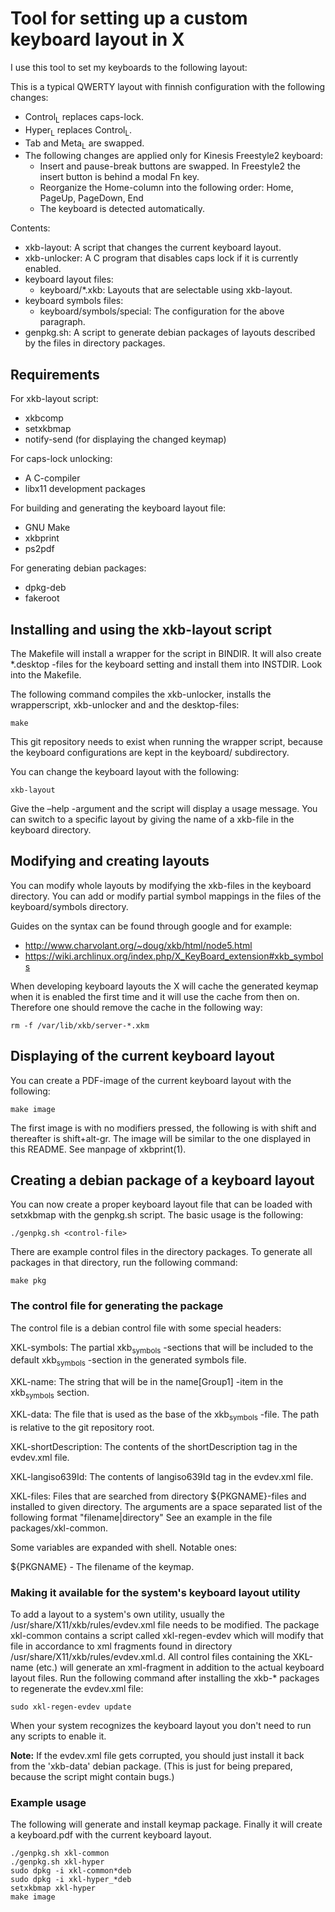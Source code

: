 * Tool for setting up a custom keyboard layout in X

  I use this tool to set my keyboards to the following layout:

  [[./img/keyboard-layout.png]]

  This is a typical QWERTY layout with finnish configuration with the
  following changes:
  - Control_L replaces caps-lock.
  - Hyper_L replaces Control_L.
  - Tab and Meta_L are swapped.
  - The following changes are applied only for Kinesis Freestyle2 keyboard:
    - Insert and pause-break buttons are swapped. In Freestyle2 the insert
      button is behind a modal Fn key.
    - Reorganize the Home-column into the following order: Home, PageUp,
      PageDown, End
    - The keyboard is detected automatically.

  Contents:
  - xkb-layout: A script that changes the current keyboard layout.
  - xkb-unlocker: A C program that disables caps lock if it is currently
    enabled.
  - keyboard layout files:
    - keyboard/*.xkb: Layouts that are selectable using xkb-layout.
  - keyboard symbols files:
    - keyboard/symbols/special: The configuration for the above paragraph.
  - genpkg.sh: A script to generate debian packages of layouts described by
    the files in directory packages.

** Requirements

  For xkb-layout script:
  - xkbcomp
  - setxkbmap
  - notify-send (for displaying the changed keymap)

  For caps-lock unlocking:
  - A C-compiler
  - libx11 development packages

  For building and generating the keyboard layout file:
  - GNU Make
  - xkbprint
  - ps2pdf

  For generating debian packages:
  - dpkg-deb
  - fakeroot

** Installing and using the xkb-layout script

  The Makefile will install a wrapper for the script in BINDIR. It will also
  create *.desktop -files for the keyboard setting and install them into
  INSTDIR. Look into the Makefile.

  The following command compiles the xkb-unlocker, installs the wrapperscript,
  xkb-unlocker and and the desktop-files:

  #+begin_src shell
  make
  #+end_src

  This git repository needs to exist when running the wrapper script, because
  the keyboard configurations are kept in the keyboard/ subdirectory.

  You can change the keyboard layout with the following:

  #+begin_src shell
  xkb-layout
  #+end_src

  Give the --help -argument and the script will display a usage message. You
  can switch to a specific layout by giving the name of a xkb-file in the
  keyboard directory.

** Modifying and creating layouts

   You can modify whole layouts by modifying the xkb-files in the keyboard
   directory. You can add or modify partial symbol mappings in the files of
   the keyboard/symbols directory. 

   Guides on the syntax can be found through google and for example:

   - http://www.charvolant.org/~doug/xkb/html/node5.html
   - https://wiki.archlinux.org/index.php/X_KeyBoard_extension#xkb_symbols

   When developing keyboard layouts the X will cache the generated keymap when
   it is enabled the first time and it will use the cache from then
   on. Therefore one should remove the cache in the following way:

   #+begin_src shell
   rm -f /var/lib/xkb/server-*.xkm
   #+end_src

** Displaying of the current keyboard layout

  You can create a PDF-image of the current keyboard layout with the
  following:

  #+begin_src shell
  make image
  #+end_src

  The first image is with no modifiers pressed, the following is with shift
  and thereafter is shift+alt-gr. The image will be similar to the one
  displayed in this README. See manpage of xkbprint(1).

** Creating a debian package of a keyboard layout

   You can now create a proper keyboard layout file that can be loaded with
   setxkbmap with the genpkg.sh script. The basic usage is the following:

   #+begin_src shell
   ./genpkg.sh <control-file>
   #+end_src

   There are example control files in the directory packages. To generate all
   packages in that directory, run the following command:

   #+begin_src shell
   make pkg
   #+end_src

*** The control file for generating the package

    The control file is a debian control file with some special headers:

    XKL-symbols: The partial xkb_symbols -sections that will be included to the
    default xkb_symbols -section in the generated symbols file.

    XKL-name: The string that will be in the name[Group1] -item in the
    xkb_symbols section.

    XKL-data: The file that is used as the base of the xkb_symbols -file. The path
    is relative to the git repository root.

    XKL-shortDescription: The contents of the shortDescription tag in the
    evdev.xml file.

    XKL-langiso639Id: The contents of langiso639Id tag in the evdev.xml file.

    XKL-files: Files that are searched from directory ${PKGNAME}-files and
    installed to given directory. The arguments are a space separated list of
    the following format "filename|directory" See an example in the file
    packages/xkl-common.

    Some variables are expanded with shell. Notable ones:

    ${PKGNAME} - The filename of the keymap.

*** Making it available for the system's keyboard layout utility

    To add a layout to a system's own utility, usually the
    /usr/share/X11/xkb/rules/evdev.xml file needs to be modified. The package
    xkl-common contains a script called xkl-regen-evdev which will modify that
    file in accordance to xml fragments found in directory
    /usr/share/X11/xkb/rules/evdev.xml.d. All control files containing the
    XKL-name (etc.) will generate an xml-fragment in addition to the actual
    keyboard layout files. Run the following command after installing the
    xkb-* packages to regenerate the evdev.xml file:

    #+begin_src shell
    sudo xkl-regen-evdev update
    #+end_src

    When your system recognizes the keyboard layout you don't need to run any
    scripts to enable it.

    *Note:* If the evdev.xml file gets corrupted, you should just install it
    back from the 'xkb-data' debian package. (This is just for being prepared,
    because the script might contain bugs.)

*** Example usage

    The following will generate and install keymap package. Finally it will
    create a keyboard.pdf with the current keyboard layout.

    #+begin_src shell
    ./genpkg.sh xkl-common
    ./genpkg.sh xkl-hyper
    sudo dpkg -i xkl-common*deb
    sudo dpkg -i xkl-hyper_*deb
    setxkbmap xkl-hyper
    make image
    #+end_src

